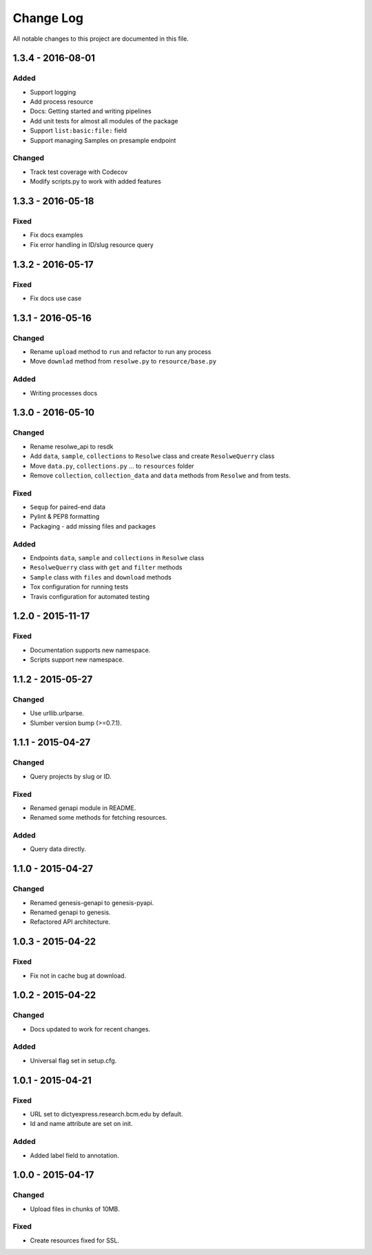 ##########
Change Log
##########

All notable changes to this project are documented in this file.


==================
1.3.4 - 2016-08-01
==================

Added
-----
* Support logging
* Add process resource
* Docs: Getting started and writing pipelines
* Add unit tests for almost all modules of the package
* Support ``list:basic:file:`` field
* Support managing Samples on presample endpoint

Changed
-------
* Track test coverage with Codecov
* Modify scripts.py to work with added features


==================
1.3.3 - 2016-05-18
==================

Fixed
-----
* Fix docs examples
* Fix error handling in ID/slug resource query


==================
1.3.2 - 2016-05-17
==================

Fixed
-----
* Fix docs use case


==================
1.3.1 - 2016-05-16
==================

Changed
-------
* Rename ``upload`` method to ``run`` and refactor to run any process
* Move ``downlad`` method from ``resolwe.py`` to ``resource/base.py``

Added
-----
* Writing processes docs


==================
1.3.0 - 2016-05-10
==================

Changed
-------
* Rename resolwe_api to resdk
* Add ``data``, ``sample``, ``collections`` to ``Resolwe`` class and create
  ``ResolweQuerry`` class
* Move ``data.py``, ``collections.py`` ... to ``resources`` folder
* Remove ``collection``, ``collection_data`` and ``data`` methods from
  ``Resolwe`` and from tests.

Fixed
-----
* ``Sequp`` for paired-end data
* Pylint & PEP8 formatting
* Packaging - add missing files and packages

Added
-----
* Endpoints ``data``, ``sample`` and ``collections`` in ``Resolwe`` class
* ``ResolweQuerry`` class with ``get`` and ``filter`` methods
* ``Sample`` class with ``files`` and ``download`` methods
* Tox configuration for running tests
* Travis configuration for automated testing


==================
1.2.0 - 2015-11-17
==================

Fixed
-----
* Documentation supports new namespace.
* Scripts support new namespace.


==================
1.1.2 - 2015-05-27
==================

Changed
-------
* Use urllib.urlparse.
* Slumber version bump (>=0.7.1).


==================
1.1.1 - 2015-04-27
==================

Changed
-------
* Query projects by slug or ID.

Fixed
-----
* Renamed genapi module in README.
* Renamed some methods for fetching resources.

Added
-----
* Query data directly.


==================
1.1.0 - 2015-04-27
==================

Changed
-------
* Renamed genesis-genapi to genesis-pyapi.
* Renamed genapi to genesis.
* Refactored API architecture.


==================
1.0.3 - 2015-04-22
==================

Fixed
-----
* Fix not in cache bug at download.


==================
1.0.2 - 2015-04-22
==================

Changed
-------
* Docs updated to work for recent changes.

Added
-----
* Universal flag set in setup.cfg.


==================
1.0.1 - 2015-04-21
==================

Fixed
-----
* URL set to dictyexpress.research.bcm.edu by default.
* Id and name attribute are set on init.

Added
-----
* Added label field to annotation.


==================
1.0.0 - 2015-04-17
==================

Changed
-------
* Upload files in chunks of 10MB.

Fixed
-----
* Create resources fixed for SSL.

